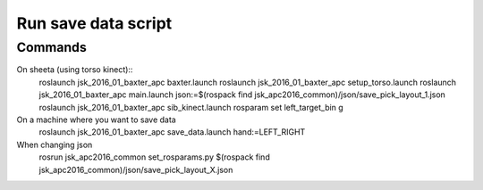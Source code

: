 Run save data script
===========================================


Commands
-------------------

On sheeta (using torso kinect)::
  roslaunch jsk_2016_01_baxter_apc baxter.launch
  roslaunch jsk_2016_01_baxter_apc setup_torso.launch
  roslaunch jsk_2016_01_baxter_apc main.launch json:=$(rospack find jsk_apc2016_common)/json/save_pick_layout_1.json
  roslaunch jsk_2016_01_baxter_apc sib_kinect.launch
  rosparam set left_target_bin g

On a machine where you want to save data
  roslaunch jsk_2016_01_baxter_apc save_data.launch hand:=LEFT_RIGHT

When changing json
  rosrun jsk_apc2016_common set_rosparams.py $(rospack find jsk_apc2016_common)/json/save_pick_layout_X.json

